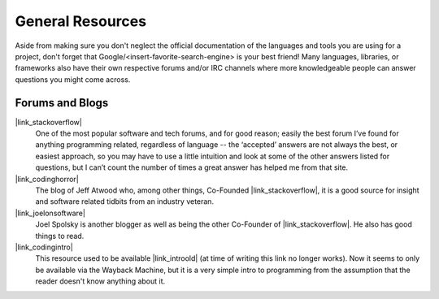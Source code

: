 General Resources
=================

Aside from making sure you don't neglect the official documentation of the
languages and tools you are using for a
project, don't forget that Google/<insert-favorite-search-engine> is your best
friend! Many languages, libraries, or frameworks also have their own respective
forums and/or IRC channels where more knowledgeable people can answer questions
you might come across.


Forums and Blogs
----------------

|link_stackoverflow|
    One of the most popular software and tech forums, and for good reason;
    easily the best forum I’ve found for anything programming related,
    regardless of language -- the ‘accepted’ answers are not always the best,
    or easiest approach, so you may have to use a little intuition and look at
    some of the other answers listed for questions, but I can’t count the
    number of times a great answer has helped me from that site.

|link_codinghorror|
    The blog of Jeff Atwood who, among other things, Co-Founded
    |link_stackoverflow|, it is a good source for insight and software related
    tidbits from an industry veteran.

|link_joelonsoftware|
    Joel Spolsky is another blogger as well as being the other Co-Founder of
    |link_stackoverflow|. He also has good things to read.

|link_codingintro|
    This resource used to be available |link_introold| (at time of writing this
    link no longer works).
    Now it seems to only be available via the Wayback Machine, but it is a
    very simple intro to programming from the assumption that the reader
    doesn't know anything about it.


.. |link_stackoverflow| raw:: html

    <a href="https://stackoverflow.com/" rel="external noopener noreferrer">Stack Overflow</a>

.. |link_codinghorror| raw:: html

    <a href="https://blog.codinghorror.com/" rel="external noopener noreferrer">Coding Horror</a>

.. |link_joelonsoftware| raw:: html

    <a href="http://www.joelonsoftware.com/" rel="external noopener noreferrer">Joel on Software</a>

.. |link_codingintro| raw:: html

    <a href="https://web.archive.org/web/20160307215602/http://codingintro.com/" rel="external noopener noreferrer">The Little Introduction To Programming</a>

.. |link_introold| raw:: html

    <a href="http://codingintro.com/" rel="external noopener noreferrer">here</a>
